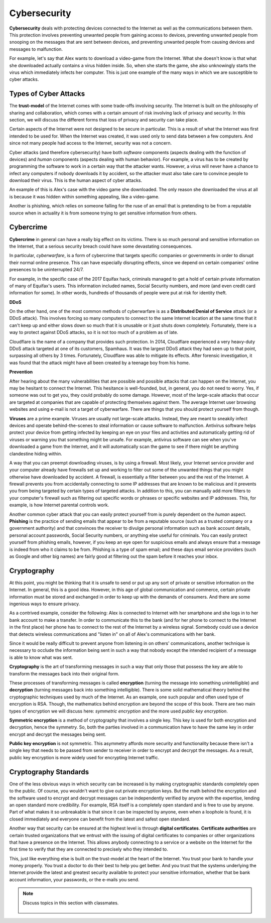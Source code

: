 ..  Copyright (C)  Mark Guzdial, Barbara Ericson, Briana Morrison
    Permission is granted to copy, distribute and/or modify this document
    under the terms of the GNU Free Documentation License, Version 1.3 or
    any later version published by the Free Software Foundation; with
    Invariant Sections being Forward, Prefaces, and Contributor List,
    no Front-Cover Texts, and no Back-Cover Texts.  A copy of the license
    is included in the section entitled "GNU Free Documentation License".

.. 	qnum::
	:start: 1
	:prefix: csp-20-4-

.. highlight:: java
   :linenothreshold: 4

Cybersecurity
================================

**Cybersecurity** deals with protecting devices connected to the Internet as well as the communications between them. This protection involves preventing unwanted people from gaining access to devices, preventing unwanted people from snooping on the messages that are sent between devices, and preventing unwanted people from causing devices and messages to malfunction.

For example, let's say that Alex wants to download a video-game from the Internet. What she doesn't know is that what she downloaded actually contains a virus hidden inside. So, when she starts the game, she also unknowingly starts the virus which immediately infects her computer. This is just one example of the many ways in which we are susceptible to cyber attacks.

Types of Cyber Attacks
--------------------------

The **trust-model** of the Internet comes with some trade-offs involving security. The Internet is built on the philosophy of sharing and collaboration, which comes with a certain amount of risk involving lack of privacy and security. In this section, we will discuss the different forms that loss of privacy and security can take place.

Certain aspects of the Internet were not designed to be secure in particular. This is a result of what the Internet was first intended to be used for. When the Internet was created, it was used only to send data between a few computers. And since not many people had access to the Internet, security was not a concern.

Cyber attacks (and therefore cybersecurity) have both *software* components (aspects dealing with the function of devices) and *human* components (aspects dealing with human behavior). For example, a virus has to be created by programming the software to work in a certain way that the attacker wants. However, a virus will never have a chance to infect any computers if nobody downloads it by accident, so the attacker must also take care to convince people to download their virus. This is the human aspect of cyber attacks.

An example of this is Alex's case with the video game she downloaded. The only reason she downloaded the virus at all is because it was hidden within something appealing, like a video-game.

Another is phishing, which relies on someone falling for the ruse of an email that is pretending to be from a reputable source when in actuality it is from someone trying to get sensitive information from others.

Cybercrime
--------------

**Cybercrime** in general can have a really big effect on its victims. There is so much personal and sensitive information on the Internet, that a serious security breach could have some devastating consequences.

In particular, *cyberwarfare*, is a form of cybercrime that targets specific companies or governments in order to disrupt their normal online presence. This can have especially disrupting effects, since we depend on certain companies' online presences to be uninterrupted 24/7.

For example, in the specific case of the 2017 Equifax hack, criminals managed to get a hold of certain private information of many of Equifax's users. This information included names, Social Security numbers, and more (and even credit card information for some). In other words, hundreds of thousands of people were put at risk for identity theft.

**DDoS**

On the other hand, one of the most common methods of cyberwarfare is as a **Distributed Denial of Service** attack (or a DDoS attack). This involves forcing so many computers to connect to the same Internet location at the same time that it can't keep up and either slows down so much that it is unusable or it just shuts down completely. Fortunately, there is a way to protect against DDoS attacks, so it is not too much of a problem as of late.

Cloudflare is the name of a company that provides such protection. In 2014, Cloudflare experienced a very heavy-duty DDoS attack targeted at one of its customers, Spamhaus. It was the largest DDoS attack they had seen up to that point, surpassing all others by 3 times. Fortunately, Cloudflare was able to mitigate its effects. After forensic investigation, it was found that the attack might have all been created by a teenage boy from his home.

**Prevention**

After hearing about the many vulnerabilities that are possible and possible attacks that can happen on the Internet, you may be hesitant to connect the Internet. This hesitance is well-founded, but, in general, you do not need to worry. Yes, if someone was out to get you, they could probably do some damage. However, most of the large-scale attacks that occur are targeted at companies that are capable of protecting themselves against them. The average Internet user browsing websites and using e-mail is not a target of cyberwarfare. There are things that you should protect yourself from though.

**Viruses** are a prime example. Viruses are usually not large-scale attacks. Instead, they are meant to sneakily infect devices and operate behind-the-scenes to steal information or cause software to malfunction. Antivirus software helps protect your device from getting infected by keeping an eye on your files and activities and automatically getting rid of viruses or warning you that something might be unsafe. For example, antivirus software can see when you've downloaded a game from the Internet, and it will automatically scan the game to see if there might be anything clandestine hiding within.

A way that you can preempt downloading viruses, is by using a firewall. Most likely, your Internet service provider and your computer already have firewalls set up and working to filter out some of the unwanted things that you might otherwise have downloaded by accident. A firewall, is essentially a filter between you and the rest of the Internet. A firewall prevents you from accidentally connecting to some IP addresses that are known to be malicious and it prevents you from being targeted by certain types of targeted attacks. In addition to this, you can manually add more filters to your computer's firewall such as filtering out specific words or phrases or specific websites and IP addresses. This, for example, is how Internet parental controls work.

Another common cyber attack that you can easily protect yourself from is purely dependent on the *human* aspect. **Phishing** is the practice of sending emails that appear to be from a reputable source (such as a trusted company or a government authority) and that convinces the receiver to divulge personal information such as bank account details, personal account passwords, Social Security numbers, or anything else useful for criminals. You can easily protect yourself from phishing emails, however, if you keep an eye open for suspicious emails and always ensure that a message is indeed from who it claims to be from. Phishing is a type of spam email; and these days email service providers (such as Google and other big names) are fairly good at filtering out the spam before it reaches your inbox.

Cryptography
----------------

At this point, you might be thinking that it is unsafe to send or put up any sort of private or sensitive information on the Internet. In general, this is a good idea. However, in this age of global communication and commerce, certain private information must be stored and exchanged in order to keep up with the demands of consumers. And there are some ingenious ways to ensure privacy.

As a contrived example, consider the following: Alex is connected to Internet with her smartphone and she logs in to her bank account to make a transfer. In order to communicate this to the bank (and for her phone to connect to the Internet in the first place) her phone has to connect to the rest of the Internet by a wireless signal. Somebody could use a device that detects wireless communications and "listen in" on all of Alex's communications with her bank.

Since it would be really difficult to prevent anyone from listening in on others' communications, another technique is necessary to occlude the information being sent in such a way that nobody except the intended recipient of a message is able to know what was sent.

**Cryptography** is the art of transforming messages in such a way that only those that possess the key are able to transform the messages back into their original form.

These processes of transforming messages is called **encryption** (turning the message into something unintelligible) and **decryption** (turning messages back into something intelligible). There is some solid mathematical theory behind the cryptographic techniques used by much of the Internet. As an example, one such popular and often used type of encryption is RSA. Though, the mathematics behind encryption are beyond the scope of this book. There are two main types of encryption we will discuss here: *symmetric encryption* and the more used *public key encryption*.

**Symmetric encryption** is a method of cryptography that involves a single key. This key is used for both encryption and decryption, hence the symmetry. So, both the parties involved in a communication have to have the same key in order encrypt and decrypt the messages being sent.

**Public key encryption** is not symmetric. This asymmetry affords more security and functionality because there isn't a single key that needs to be passed from sender to receiver in order to encrypt and decrypt the messages. As a result, public key encryption is more widely used for encrypting Internet traffic.

Cryptography Standards
----------------------------

One of the less obvious ways in which security can be increased is by making cryptographic standards completely open to the public. Of course, you wouldn't want to give out private encryption keys. But the math behind the encryption and the software used to encrypt and decrypt messages can be independently verified by anyone with the expertise, lending an open standard more credibility. For example, RSA itself is a completely open standard and is free to use by anyone. Part of what makes it so unbreakable is that since it can be inspected by anyone, even when a loophole is found, it is closed immediately and everyone can benefit from the latest and safest open standard.

Another way that security can be ensured at the highest level is through **digital certificates**. **Certificate authorities** are certain trusted organizations that we entrust with the issuing of digital certificates to companies or other organizations that have a presence on the Internet. This allows anybody connecting to a service or a website on the Internet for the first time to verify that they are connected to precisely who they intended to.

This, just like everything else is built on the trust-model at the heart of the Internet. You trust your bank to handle your money properly. You trust a doctor to do their best to help you get better. And you trust that the systems underlying the Internet provide the latest and greatest security available to protect your sensitive information, whether that be bank account information, your passwords, or the e-mails you send.


.. note::

    Discuss topics in this section with classmates.

      .. disqus::
          :shortname: cslearn4u
          :identifier: studentcsp_20_4